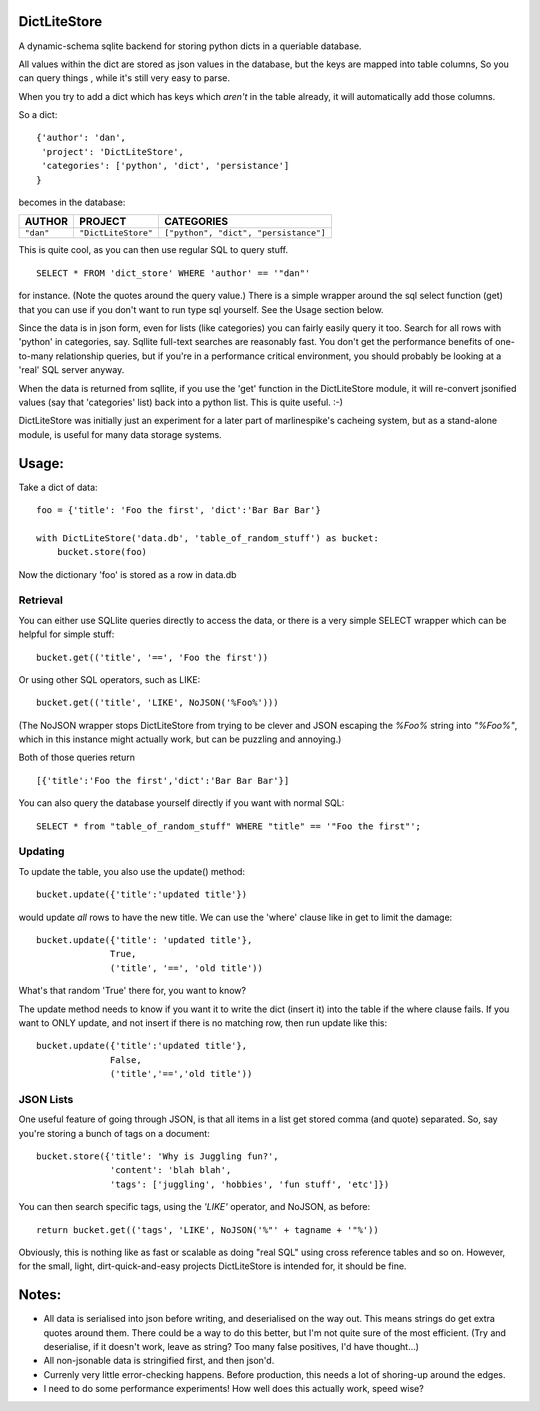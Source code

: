 =============
DictLiteStore
=============

A dynamic-schema sqlite backend for storing python dicts in a queriable
database.

All values within the dict are stored as json values
in the database, but the keys are mapped into table columns, So you can
query things , while it's still very easy to parse.

When you try to add a dict which has keys which *aren't* in the table
already, it will automatically add those columns.

So a dict: ::

    {'author': 'dan',
     'project': 'DictLiteStore',
     'categories': ['python', 'dict', 'persistance']
    }

becomes in the database:


+-----------+---------------------+---------------------------------------+
| AUTHOR    |  PROJECT            |   CATEGORIES                          |
+===========+=====================+=======================================+
| ``"dan"`` | ``"DictLiteStore"`` | ``["python", "dict", "persistance"]`` |
+-----------+---------------------+---------------------------------------+

This is quite cool, as you can then use regular SQL to query stuff. ::

    SELECT * FROM 'dict_store' WHERE 'author' == '"dan"'

for instance. (Note the quotes around the query value.)  There is a
simple wrapper around the sql select function (get) that you can use if you
don't want to run type sql yourself. See the Usage section below.

Since the data is in json form, even for lists (like categories) you
can fairly easily query it too.  Search for all rows with 'python' in
categories, say.  Sqllite full-text searches are reasonably fast.
You don't get the performance benefits of one-to-many relationship
queries, but if you're in a performance critical environment, you
should probably be looking at a 'real' SQL server anyway.

When the data is returned from sqllite, if you use the
'get' function in the DictLiteStore module, it will re-convert
jsonified values (say that 'categories' list) back into a python
list.  This is quite useful. :-)

DictLiteStore was initially just an experiment for a later part of
marlinespike's cacheing system, but as a stand-alone module,
is useful for many data storage systems.

======
Usage:
======

Take a dict of data::

    foo = {'title': 'Foo the first', 'dict':'Bar Bar Bar'}

    with DictLiteStore('data.db', 'table_of_random_stuff') as bucket:
        bucket.store(foo)

Now the dictionary 'foo' is stored as a row in data.db

---------
Retrieval
---------

You can either use SQLlite queries directly to access the data,
or there is a very simple SELECT wrapper which can be helpful for simple
stuff: ::

    bucket.get(('title', '==', 'Foo the first'))

Or using other SQL operators, such as LIKE: ::

    bucket.get(('title', 'LIKE', NoJSON('%Foo%')))

(The NoJSON wrapper stops DictLiteStore from trying to be clever and JSON escaping
the `%Foo%` string into `"%Foo%"`, which in this instance might actually work, but
can be puzzling and annoying.)

Both of those queries return ::

    [{'title':'Foo the first','dict':'Bar Bar Bar'}]

You can also query the database yourself directly if you want with normal SQL: ::

    SELECT * from "table_of_random_stuff" WHERE "title" == '"Foo the first"';

--------
Updating
--------

To update the table, you also use the update() method: ::

    bucket.update({'title':'updated title'})

would update *all* rows to have the new title.  We can use the 'where' clause
like in get to limit the damage: ::

    bucket.update({'title': 'updated title'},
                  True,
                  ('title', '==', 'old title'))

What's that random 'True' there for, you want to know?

The update method needs to know if you want it to write the dict (insert it)
into the table if the where clause fails.  If you want to ONLY update, and not
insert if there is no matching row, then run update like this: ::

    bucket.update({'title':'updated title'},
                  False,
                  ('title','==','old title'))

----------
JSON Lists
----------

One useful feature of going through JSON, is that all items in a list get stored
comma (and quote) separated.  So, say you're storing a bunch of tags on a document: ::

    bucket.store({'title': 'Why is Juggling fun?',
                  'content': 'blah blah',
                  'tags': ['juggling', 'hobbies', 'fun stuff', 'etc']})

You can then search specific tags, using the `'LIKE'` operator, and NoJSON, as before: ::

    return bucket.get(('tags', 'LIKE', NoJSON('%"' + tagname + '"%'))

Obviously, this is nothing like as fast or scalable as doing "real SQL" using cross
reference tables and so on.  However, for the small, light, dirt-quick-and-easy projects
DictLiteStore is intended for, it should be fine.

======
Notes:
======

* All data is serialised into json before writing, and deserialised on the way out.
  This means strings do get extra quotes around them.  There could be a way to do this better,
  but I'm not quite sure of the most efficient. (Try and deserialise, if it doesn't work,
  leave as string?  Too many false positives, I'd have thought...)
* All non-jsonable data is stringified first, and then json'd.
* Currenly very little error-checking happens.  Before production, this needs
  a lot of shoring-up around the edges.
* I need to do some performance experiments!  How well does this actually work, speed wise?
